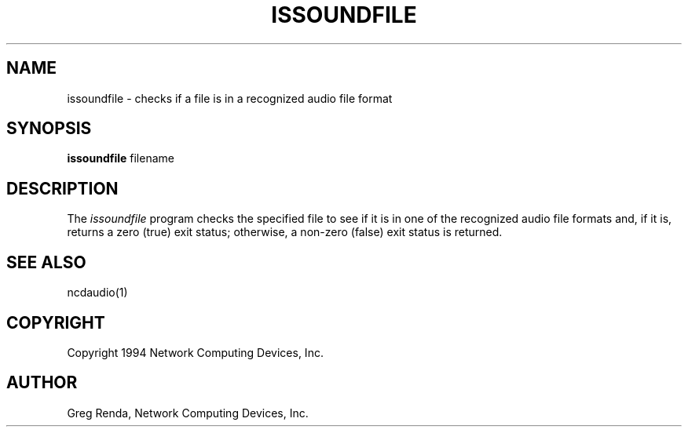 .\" $NCDId: @(#)issoundfile.man,v 1.1 1994/01/18 20:08:50 greg Exp $
.TH ISSOUNDFILE 1 "" "NCDware 3.2"
.SH NAME
issoundfile \- checks if a file is in a recognized audio file format
.SH SYNOPSIS
.B issoundfile
filename
.SH DESCRIPTION
The \fIissoundfile\fP program checks the specified file to see if it
is in one of the recognized audio file formats and, if it is, returns a
zero (true) exit status; otherwise, a non-zero (false) exit status is
returned.
.SH "SEE ALSO"
ncdaudio(1)
.SH COPYRIGHT
Copyright 1994 Network Computing Devices, Inc.
.SH AUTHOR
Greg Renda, Network Computing Devices, Inc.
